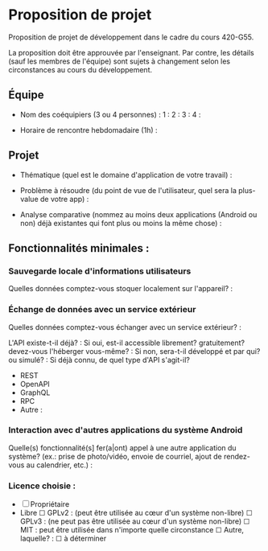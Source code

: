 * Proposition de projet

Proposition de projet de développement dans le cadre du cours 420-G55.

La proposition doit être approuvée par l'enseignant. Par contre, les détails (sauf les membres de l'équipe) sont sujets à changement selon les circonstances au cours du développement.

** Équipe

- Nom des coéquipiers (3 ou 4 personnes) :
  1 :
  2 :
  3 :
  4 :
  
- Horaire de rencontre hebdomadaire (1h) : 

** Projet

- Thématique (quel est le domaine d'application de votre travail) :
  
- Problème à résoudre (du point de vue de l'utilisateur, quel sera la plus-value de votre app) :
  
- Analyse comparative (nommez au moins deux applications (Android ou non) déjà existantes qui font plus ou moins la même chose) :

  
** Fonctionnalités minimales :

*** Sauvegarde locale d'informations utilisateurs
Quelles données comptez-vous stoquer localement sur l'appareil? :

*** Échange de données avec un service extérieur
Quelles données comptez-vous échanger avec un service extérieur? :


L'API existe-t-il déjà? :
Si oui, est-il accessible librement? gratuitement? devez-vous l'héberger vous-même? : 
Si non, sera-t-il développé et par qui? ou simulé? : 
Si déjà connu, de quel type d'API s'agit-il?
  - REST
  - OpenAPI
  - GraphQL
  - RPC
  - Autre :

*** Interaction avec d'autres applications du système Android
Quelle(s) fonctionnalité(s] fer(a|ont) appel à une autre application du système?
(ex.: prise de photo/vidéo, envoie de courriel, ajout de rendez-vous au calendrier, etc.) :


*** Licence choisie :
- ☐ Propriétaire
- Libre
  ☐ GPLv2 : (peut être utilisée au cœur d'un système non-libre)
  ☐ GPLv3 : (ne peut pas être utilisée au cœur d'un système non-libre)
  ☐ MIT : peut être utilisée dans n'importe quelle circonstance
  ☐ Autre, laquelle? :
  ☐ à déterminer

